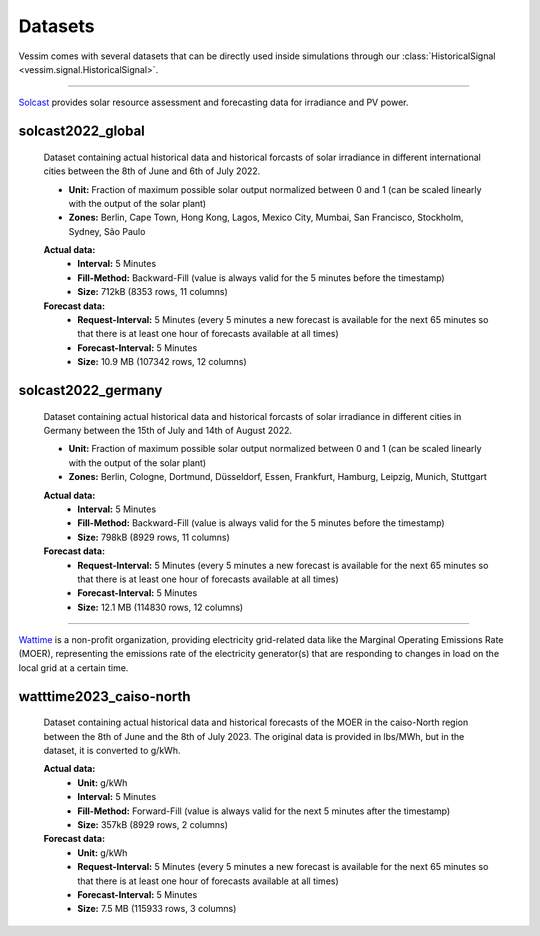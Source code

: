 ========
Datasets
========
Vessim comes with several datasets that can be directly used inside simulations through our :class:`HistoricalSignal <vessim.signal.HistoricalSignal>`.

----

.. image:: _static/solcast_logo.png
   :height: 3em
   :alt: Solcast

`Solcast <https://solcast.com>`_ provides solar resource assessment and forecasting data for irradiance and PV power.

solcast2022_global
==================
    Dataset containing actual historical data and historical forcasts of solar irradiance in different international cities between the 8th of June and 6th of July 2022.

    .. rst-class:: labeled-list

    - **Unit:** Fraction of maximum possible solar output normalized between 0 and 1 (can be scaled linearly with the output of the solar plant)
    - **Zones:** Berlin, Cape Town, Hong Kong, Lagos, Mexico City, Mumbai, San Francisco, Stockholm, Sydney, São Paulo 

    **Actual data:**
        .. rst-class:: labeled-list

        - **Interval:** 5 Minutes
        - **Fill-Method:** Backward-Fill (value is always valid for the 5 minutes before the timestamp)
        - **Size:** 712kB (8353 rows, 11 columns)
    **Forecast data:**
        .. rst-class:: labeled-list

        - **Request-Interval:** 5 Minutes (every 5 minutes a new forecast is available for the next 65 minutes so that there is at least one hour of forecasts available at all times)
        - **Forecast-Interval:** 5 Minutes 
        - **Size:** 10.9 MB (107342 rows, 12 columns)

    .. raw:: html

        <iframe src="_static/solcast2022_global_plot.html" style="width: 100%; height: 30vh;"></iframe>

solcast2022_germany
===================
    Dataset containing actual historical data and historical forcasts of solar irradiance in different cities in Germany between the 15th of July and 14th of August 2022.

    .. rst-class:: labeled-list

    - **Unit:** Fraction of maximum possible solar output normalized between 0 and 1 (can be scaled linearly with the output of the solar plant)
    - **Zones:** Berlin, Cologne, Dortmund, Düsseldorf, Essen, Frankfurt, Hamburg, Leipzig, Munich, Stuttgart

    **Actual data:**
        .. rst-class:: labeled-list

        - **Interval:** 5 Minutes
        - **Fill-Method:** Backward-Fill (value is always valid for the 5 minutes before the timestamp)
        - **Size:** 798kB (8929 rows, 11 columns)
    **Forecast data:**
        .. rst-class:: labeled-list

        - **Request-Interval:** 5 Minutes (every 5 minutes a new forecast is available for the next 65 minutes so that there is at least one hour of forecasts available at all times)
        - **Forecast-Interval:** 5 Minutes 
        - **Size:** 12.1 MB (114830 rows, 12 columns)

    .. raw:: html

        <iframe src="_static/solcast2022_germany_plot.html" style="width: 100%; height: 30vh;"></iframe>

----

.. image:: _static/watttime_logo.png
   :height: 3em
   :alt: Watttime

`Wattime <https://watttime.org/>`_ is a non-profit organization, providing electricity grid-related data like the Marginal Operating Emissions Rate (MOER), representing the emissions rate of the electricity generator(s) that are responding to changes in load on the local grid at a certain time. 

watttime2023_caiso-north
========================
    Dataset containing actual historical data and historical forecasts of the MOER in the caiso-North region between the 8th of June and the 8th of July 2023. The original data is provided in lbs/MWh, but in the dataset, it is converted to g/kWh.

    **Actual data:**
        .. rst-class:: labeled-list

        - **Unit:** g/kWh
        - **Interval:** 5 Minutes
        - **Fill-Method:** Forward-Fill (value is always valid for the next 5 minutes after the timestamp)
        - **Size:** 357kB (8929 rows, 2 columns)
    **Forecast data:**
        .. rst-class:: labeled-list

        - **Unit:** g/kWh
        - **Request-Interval:** 5 Minutes (every 5 minutes a new forecast is available for the next 65 minutes so that there is at least one hour of forecasts available at all times)
        - **Forecast-Interval:** 5 Minutes 
        - **Size:** 7.5 MB (115933 rows, 3 columns)

.. raw:: html

    <iframe src="_static/watttime2023_caiso-north_plot.html" style="width: 100%; height: 30vh;"></iframe>